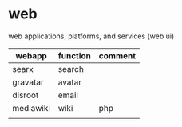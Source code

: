 * web

  web applications, platforms, and services (web ui)

| webapp    | function | comment |
|-----------+----------+---------|
| searx     | search   |         |
| gravatar  | avatar   |         |
| disroot   | email    |         |
| mediawiki | wiki     | php     |
|           |          |         |
